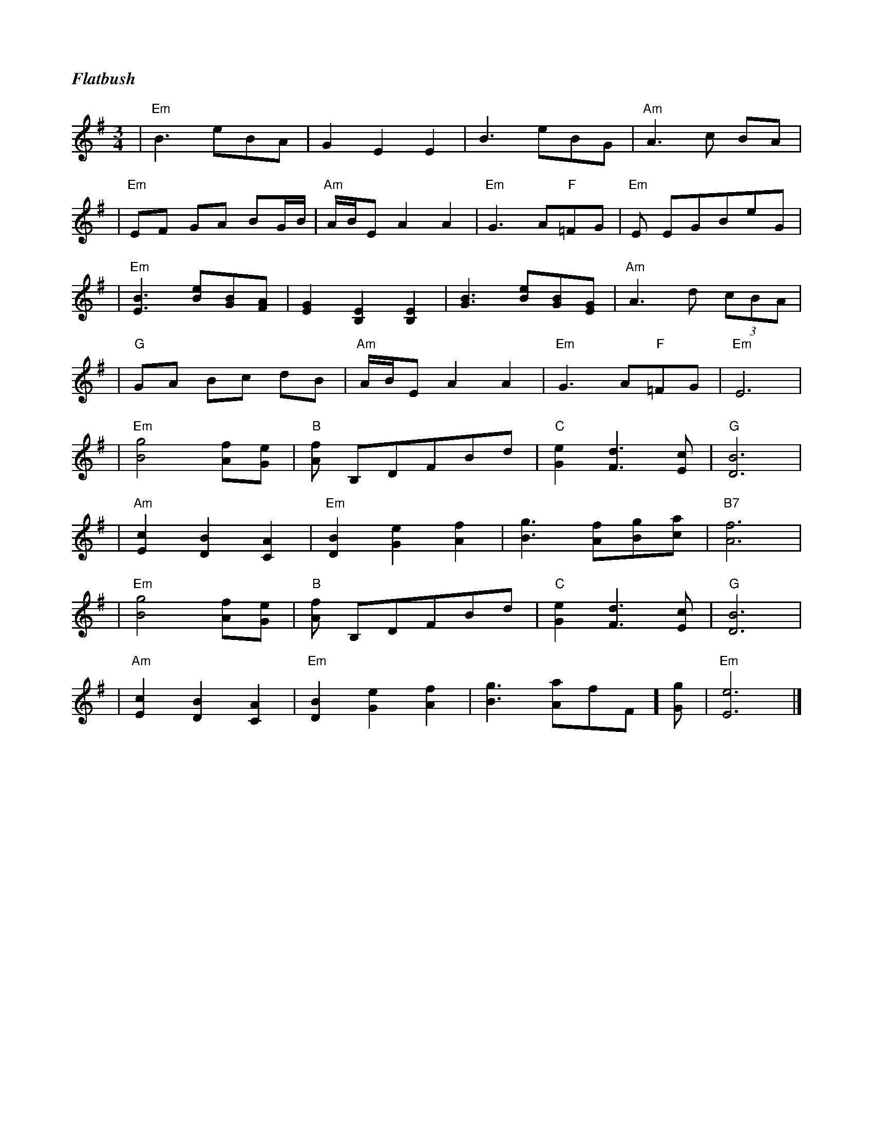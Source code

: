 %%titlefont Times-Bold-Italic 16
%%titleleft true
X: 5
T: Flatbush
R: waltz
M: 3/4
L: 1/8
K: Emin
| "Em"B3 eBA               | G2 E2 E2                 | B3 eBG                  | "Am"A3 c BA    |
|"Em"EF GA BG/2B/2         | "Am"A/2B/2E A2 A2        | "Em"G3 A"F"=FG          | "Em"E EGBeG    |
|"Em"[B3 E3] [eB][BG][AF]  | [G2E2] [E2B,2] [E2B,2]   | [B3G3] [eB][BG][GE]     | "Am"A3 d (3cBA |
| "G"GA Bc dB              | "Am"A/2B/2E A2 A2        | "Em"G3 A"F"=FG          | "Em"E6         |
| "Em"[g4B4] [fA][eG]      | "B"[fA] B,DFBd           | "C"[e2G2] [d3F3][cE]    | "G"[B6D6]      |
| "Am"[c2E2] [B2D2] [A2C2] | "Em"[B2D2] [e2G2] [f2A2] | [g3B3] [fA][gB][ac]     | "B7"[f6A6]     |
| "Em"[g4B4] [fA][eG]      | "B"[fA] B,DFBd           | "C"[e2G2] [d3F3][cE]    | "G"[B6D6]      |
| "Am"[c2E2] [B2D2] [A2C2] | "Em"[B2D2] [e2G2] [f2A2] | [g3B3] [aA]"F"=[fF][gG] | "Em"[e6E6]     |]
